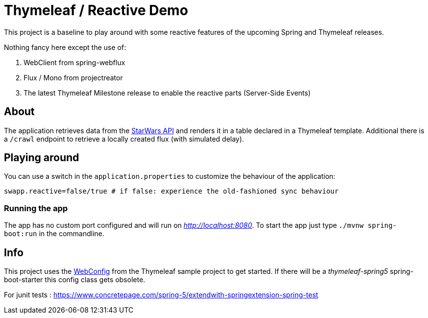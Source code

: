 = Thymeleaf / Reactive Demo

This project is a baseline to play around with some reactive features of the upcoming Spring and Thymeleaf releases.

Nothing fancy here except the use of:

. WebClient from spring-webflux
. Flux / Mono from projectreator
. The latest Thymeleaf Milestone release to enable the reactive parts (Server-Side Events)

== About
The application retrieves data from the https://swapi.co/api[StarWars API] and renders it in a table declared in a Thymeleaf template.
Additional there is a `/crawl` endpoint to retrieve a locally created flux (with simulated delay).

== Playing around
You can use a switch in the `application.properties` to customize the behaviour of the application:

    swapp.reactive=false/true # if false: experience the old-fashioned sync behaviour

=== Running the app
The app has no custom port configured and will run on _http://localhost:8080_.
To start the app just type `./mvnw spring-boot:run` in the commandline.

== Info
This project uses the https://github.com/thymeleaf/thymeleafsandbox-sse-webflux/blob/6f51fbae29c30d273a1683a46ffead26ae942738/src/main/java/thymeleafsandbox/sseflux/SSEFluxWebConfig.java[WebConfig] from the Thymeleaf sample project to get started.
If there will be a _thymeleaf-spring5_ spring-boot-starter this config class gets obsolete.


For junit tests : 
https://www.concretepage.com/spring-5/extendwith-springextension-spring-test